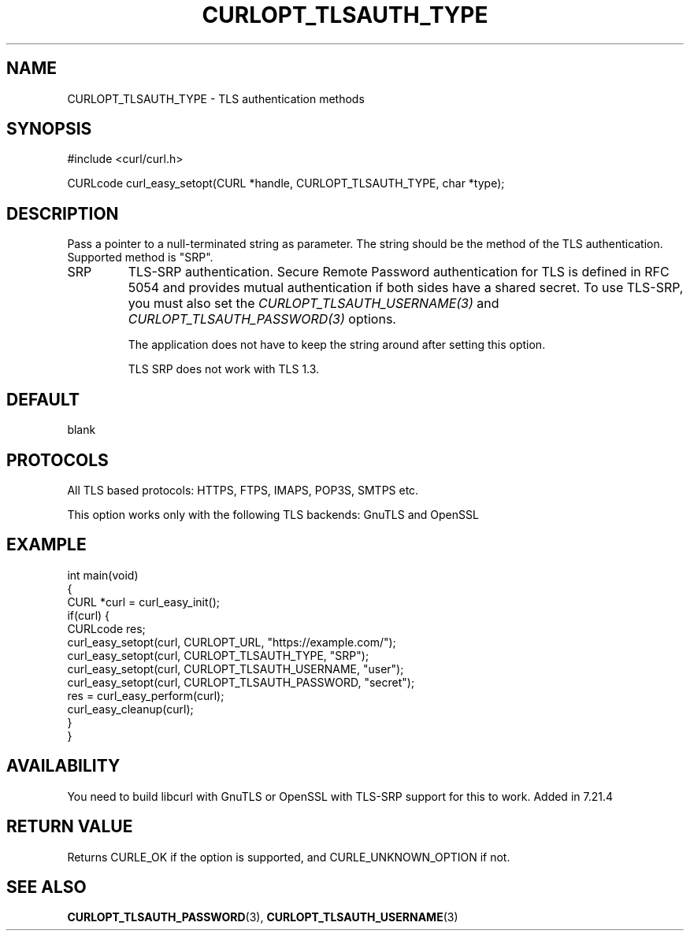 .\" generated by cd2nroff 0.1 from CURLOPT_TLSAUTH_TYPE.md
.TH CURLOPT_TLSAUTH_TYPE 3 "四月 15 2024" libcurl
.SH NAME
CURLOPT_TLSAUTH_TYPE \- TLS authentication methods
.SH SYNOPSIS
.nf
#include <curl/curl.h>

CURLcode curl_easy_setopt(CURL *handle, CURLOPT_TLSAUTH_TYPE, char *type);
.fi
.SH DESCRIPTION
Pass a pointer to a null\-terminated string as parameter. The string should be
the method of the TLS authentication. Supported method is "SRP".
.IP SRP
TLS\-SRP authentication. Secure Remote Password authentication for TLS is
defined in RFC 5054 and provides mutual authentication if both sides have a
shared secret. To use TLS\-SRP, you must also set the
\fICURLOPT_TLSAUTH_USERNAME(3)\fP and \fICURLOPT_TLSAUTH_PASSWORD(3)\fP
options.

The application does not have to keep the string around after setting this
option.

TLS SRP does not work with TLS 1.3.
.SH DEFAULT
blank
.SH PROTOCOLS
All TLS based protocols: HTTPS, FTPS, IMAPS, POP3S, SMTPS etc.

This option works only with the following TLS backends:
GnuTLS and OpenSSL
.SH EXAMPLE
.nf
int main(void)
{
  CURL *curl = curl_easy_init();
  if(curl) {
    CURLcode res;
    curl_easy_setopt(curl, CURLOPT_URL, "https://example.com/");
    curl_easy_setopt(curl, CURLOPT_TLSAUTH_TYPE, "SRP");
    curl_easy_setopt(curl, CURLOPT_TLSAUTH_USERNAME, "user");
    curl_easy_setopt(curl, CURLOPT_TLSAUTH_PASSWORD, "secret");
    res = curl_easy_perform(curl);
    curl_easy_cleanup(curl);
  }
}
.fi
.SH AVAILABILITY
You need to build libcurl with GnuTLS or OpenSSL with TLS\-SRP support for this
to work. Added in 7.21.4
.SH RETURN VALUE
Returns CURLE_OK if the option is supported, and CURLE_UNKNOWN_OPTION if not.
.SH SEE ALSO
.BR CURLOPT_TLSAUTH_PASSWORD (3),
.BR CURLOPT_TLSAUTH_USERNAME (3)
